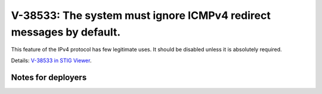 V-38533: The system must ignore ICMPv4 redirect messages by default.
--------------------------------------------------------------------

This feature of the IPv4 protocol has few legitimate uses. It should be
disabled unless it is absolutely required.

Details: `V-38533 in STIG Viewer`_.

.. _V-38533 in STIG Viewer: https://www.stigviewer.com/stig/red_hat_enterprise_linux_6/2015-05-26/finding/V-38533

Notes for deployers
~~~~~~~~~~~~~~~~~~~
